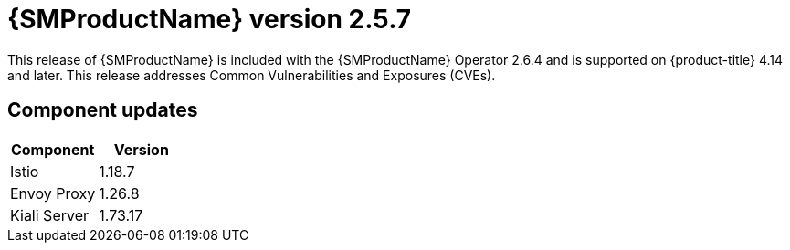 ////
Module included in the following assemblies:
* service_mesh/v2x/servicemesh-release-notes.adoc
////

:_mod-docs-content-type: REFERENCE
[id="ossm-release-2-5-7_{context}"]
= {SMProductName} version 2.5.7

This release of {SMProductName} is included with the {SMProductName} Operator 2.6.4 and is supported on {product-title} 4.14 and later. This release addresses Common Vulnerabilities and Exposures (CVEs).

[id=ossm-release-2-5-7-components_{context}]
== Component updates

|===
|Component |Version

|Istio
|1.18.7

|Envoy Proxy
|1.26.8

|Kiali Server
|1.73.17
|===
